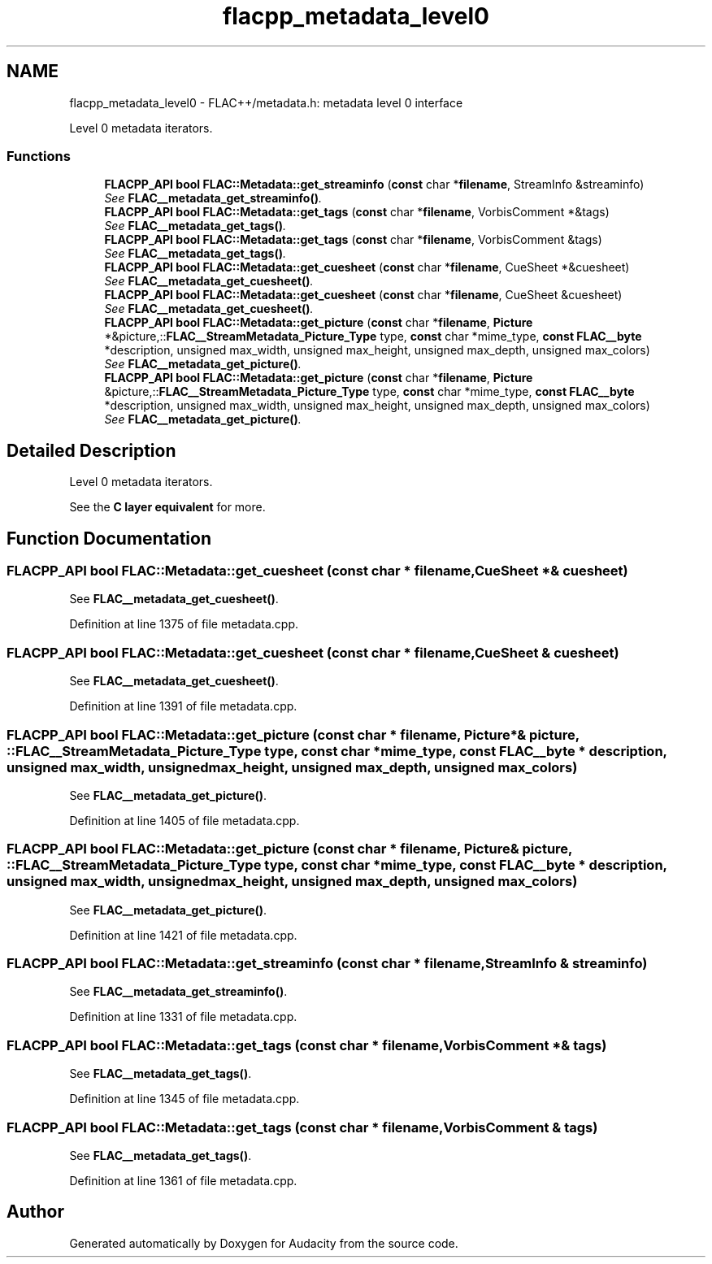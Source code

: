 .TH "flacpp_metadata_level0" 3 "Thu Apr 28 2016" "Audacity" \" -*- nroff -*-
.ad l
.nh
.SH NAME
flacpp_metadata_level0 \- FLAC++/metadata\&.h: metadata level 0 interface
.PP
Level 0 metadata iterators\&.  

.SS "Functions"

.in +1c
.ti -1c
.RI "\fBFLACPP_API\fP \fBbool\fP \fBFLAC::Metadata::get_streaminfo\fP (\fBconst\fP char *\fBfilename\fP, StreamInfo &streaminfo)"
.br
.RI "\fISee \fBFLAC__metadata_get_streaminfo()\fP\&. \fP"
.ti -1c
.RI "\fBFLACPP_API\fP \fBbool\fP \fBFLAC::Metadata::get_tags\fP (\fBconst\fP char *\fBfilename\fP, VorbisComment *&tags)"
.br
.RI "\fISee \fBFLAC__metadata_get_tags()\fP\&. \fP"
.ti -1c
.RI "\fBFLACPP_API\fP \fBbool\fP \fBFLAC::Metadata::get_tags\fP (\fBconst\fP char *\fBfilename\fP, VorbisComment &tags)"
.br
.RI "\fISee \fBFLAC__metadata_get_tags()\fP\&. \fP"
.ti -1c
.RI "\fBFLACPP_API\fP \fBbool\fP \fBFLAC::Metadata::get_cuesheet\fP (\fBconst\fP char *\fBfilename\fP, CueSheet *&cuesheet)"
.br
.RI "\fISee \fBFLAC__metadata_get_cuesheet()\fP\&. \fP"
.ti -1c
.RI "\fBFLACPP_API\fP \fBbool\fP \fBFLAC::Metadata::get_cuesheet\fP (\fBconst\fP char *\fBfilename\fP, CueSheet &cuesheet)"
.br
.RI "\fISee \fBFLAC__metadata_get_cuesheet()\fP\&. \fP"
.ti -1c
.RI "\fBFLACPP_API\fP \fBbool\fP \fBFLAC::Metadata::get_picture\fP (\fBconst\fP char *\fBfilename\fP, \fBPicture\fP *&picture,::\fBFLAC__StreamMetadata_Picture_Type\fP type, \fBconst\fP char *mime_type, \fBconst\fP \fBFLAC__byte\fP *description, unsigned max_width, unsigned max_height, unsigned max_depth, unsigned max_colors)"
.br
.RI "\fISee \fBFLAC__metadata_get_picture()\fP\&. \fP"
.ti -1c
.RI "\fBFLACPP_API\fP \fBbool\fP \fBFLAC::Metadata::get_picture\fP (\fBconst\fP char *\fBfilename\fP, \fBPicture\fP &picture,::\fBFLAC__StreamMetadata_Picture_Type\fP type, \fBconst\fP char *mime_type, \fBconst\fP \fBFLAC__byte\fP *description, unsigned max_width, unsigned max_height, unsigned max_depth, unsigned max_colors)"
.br
.RI "\fISee \fBFLAC__metadata_get_picture()\fP\&. \fP"
.in -1c
.SH "Detailed Description"
.PP 
Level 0 metadata iterators\&. 

See the \fBC layer equivalent \fP for more\&. 
.SH "Function Documentation"
.PP 
.SS "\fBFLACPP_API\fP \fBbool\fP FLAC::Metadata::get_cuesheet (\fBconst\fP char * filename, \fBCueSheet\fP *& cuesheet)"

.PP
See \fBFLAC__metadata_get_cuesheet()\fP\&. 
.PP
Definition at line 1375 of file metadata\&.cpp\&.
.SS "\fBFLACPP_API\fP \fBbool\fP FLAC::Metadata::get_cuesheet (\fBconst\fP char * filename, \fBCueSheet\fP & cuesheet)"

.PP
See \fBFLAC__metadata_get_cuesheet()\fP\&. 
.PP
Definition at line 1391 of file metadata\&.cpp\&.
.SS "\fBFLACPP_API\fP \fBbool\fP FLAC::Metadata::get_picture (\fBconst\fP char * filename, \fBPicture\fP *& picture, ::\fBFLAC__StreamMetadata_Picture_Type\fP type, \fBconst\fP char * mime_type, \fBconst\fP \fBFLAC__byte\fP * description, unsigned max_width, unsigned max_height, unsigned max_depth, unsigned max_colors)"

.PP
See \fBFLAC__metadata_get_picture()\fP\&. 
.PP
Definition at line 1405 of file metadata\&.cpp\&.
.SS "\fBFLACPP_API\fP \fBbool\fP FLAC::Metadata::get_picture (\fBconst\fP char * filename, \fBPicture\fP & picture, ::\fBFLAC__StreamMetadata_Picture_Type\fP type, \fBconst\fP char * mime_type, \fBconst\fP \fBFLAC__byte\fP * description, unsigned max_width, unsigned max_height, unsigned max_depth, unsigned max_colors)"

.PP
See \fBFLAC__metadata_get_picture()\fP\&. 
.PP
Definition at line 1421 of file metadata\&.cpp\&.
.SS "\fBFLACPP_API\fP \fBbool\fP FLAC::Metadata::get_streaminfo (\fBconst\fP char * filename, \fBStreamInfo\fP & streaminfo)"

.PP
See \fBFLAC__metadata_get_streaminfo()\fP\&. 
.PP
Definition at line 1331 of file metadata\&.cpp\&.
.SS "\fBFLACPP_API\fP \fBbool\fP FLAC::Metadata::get_tags (\fBconst\fP char * filename, \fBVorbisComment\fP *& tags)"

.PP
See \fBFLAC__metadata_get_tags()\fP\&. 
.PP
Definition at line 1345 of file metadata\&.cpp\&.
.SS "\fBFLACPP_API\fP \fBbool\fP FLAC::Metadata::get_tags (\fBconst\fP char * filename, \fBVorbisComment\fP & tags)"

.PP
See \fBFLAC__metadata_get_tags()\fP\&. 
.PP
Definition at line 1361 of file metadata\&.cpp\&.
.SH "Author"
.PP 
Generated automatically by Doxygen for Audacity from the source code\&.
